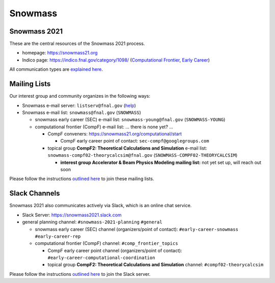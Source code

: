 .. _community-snowmass:

Snowmass
========

Snowmass 2021
-------------

These are the central resources of the Snowmass 2021 process.

* homepage: https://snowmass21.org
* Indico page: https://indico.fnal.gov/category/1098/ (`Computational Frontier <https://indico.fnal.gov/category/1107/>`_, `Early Career <https://indico.fnal.gov/category/1202/>`_)

All communication types are `explained here <https://snowmass21.org/communicationtypes>`_.


Mailing Lists
-------------

Our interest group and community organizes in the following ways:

* Snowmass e-mail server: ``listserv@fnal.gov`` (`help <https://listserv.fnal.gov/users.asp#subscribe%20to%20list>`_)
* Snowmass e-mail list: ``snowmass@fnal.gov`` (``SNOWMASS``)

  * snowmass early career (SEC) e-mail list: ``snowmass-young@fnal.gov`` (``SNOWMASS-YOUNG``)
  * computational frontier (CompF) e-mail list: ... there is none yet? ...

    * CompF conveners: https://snowmass21.org/computational/start

      * CompF early career point of contact: ``sec-compf@googlegroups.com``
    * topical group **CompF2: Theoretical Calculations and Simulation** e-mail list:  ``snowmass-compf02-theorycalcsim@fnal.gov`` (``SNOWMASS-COMPF02-THEORYCALCSIM``)

      * **interest group Accelerator & Beam Physics Modeling mailing list:** not yet set up, will reach out soon

Please follow the instructions `outlined here <https://snowmass21.org/#join_slack_workspace_and_snowmass_email_list>`_ to join these mailing lists.


Slack Channels
--------------

Snowmass 2021 also communicates actively via Slack, which is an online chat service.

* Slack Server: https://snowmass2021.slack.com
* general planning channel: ``#snowmass-2021-planning`` ``#general``

  * snowmass early career (SEC)  channel (organizers/point of contact): ``#early-career-snowmass`` ``#early-career-rep``
  * computational frontier (CompF) channel: ``#comp_frontier_topics``

    * CompF early career point channel (organizers/point of contact): ``#early-career-computational-coordination``
    * topical group **CompF2: Theoretical Calculations and Simulation** channel: ``#compf02-theorycalcsim``

Please follow the instructions `outlined here <https://snowmass21.org/#join_slack_workspace_and_snowmass_email_list>`_ to join the Slack server.
